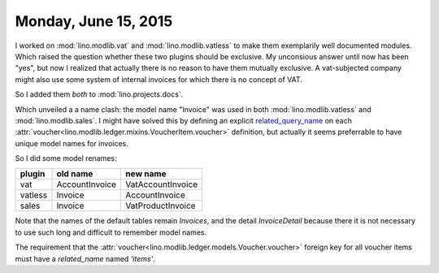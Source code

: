 =====================
Monday, June 15, 2015
=====================


I worked on :mod:`lino.modlib.vat` and :mod:`lino.modlib.vatless` to
make them exemplarily well documented modules.  Which raised the
question whether these two plugins should be exclusive.  My unconsious
answer until now has been "yes", but now I realized that actually
there is no reason to have them mutually exclusive.  A vat-subjected
company might also use some system of internal invoices for which
there is no concept of VAT.

So I added them *both* to :mod:`lino.projects.docs`.

Which unveiled a a name clash: the model name "Invoice" was used in
both :mod:`lino.modlib.vatless` and :mod:`lino.modlib.sales`. I might
have solved this by defining an explicit `related_query_name
<https://docs.djangoproject.com/en/5.0/ref/models/fields/#django.db.models.ForeignKey.related_query_name>`__
on each :attr:`voucher<lino.modlib.ledger.mixins.VoucherItem.voucher>`
definition, but actually it seems preferrable to have unique model
names for invoices.

So I did some model renames:

======= =============== =================
plugin  old name        new name
======= =============== =================
vat     AccountInvoice  VatAccountInvoice
vatless Invoice         AccountInvoice
sales   Invoice         VatProductInvoice
======= =============== =================

Note that the names of the default tables remain `Invoices`, and the
detail `InvoiceDetail` because there it is not necessary to use such
long and difficult to remember model names.

The requirement that 
the 
:attr:`voucher<lino.modlib.ledger.models.Voucher.voucher>` 
foreign key 
for all voucher items 
must have 
a `related_name` named `'items'`.


